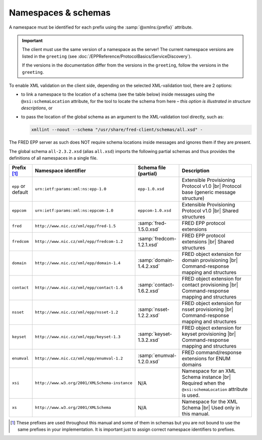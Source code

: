 
.. _FRED-EPPRef-XMLNS:

Namespaces & schemas
====================

A namespace must be identified for each prefix using the :samp:`@xmlns:{prefix}` attribute.

.. Important:: The client must use the same version of a namespace as the server!
   The current namespace versions are listed in the ``greeting``
   (see :doc:`/EPPReference/ProtocolBasics/ServiceDiscovery`).

   If the versions in the documentation differ from the versions in the ``greeting``,
   follow the versions in the ``greeting``.

To enable XML validation on the client side, depending on the selected
XML-validation tool, there are 2 options:

* to link a namespace to the location of a schema (see the table below)
  inside messages using the ``@xsi:schemaLocation`` attribute,
  for the tool to locate the schema from here – *this option is illustrated
  in structure descriptions*, or
* to pass the location of the global schema as an argument
  to the XML-validation tool directly, such as:

  .. code-block:: shell

     xmllint --noout --schema "/usr/share/fred-client/schemas/all.xsd" -

The FRED EPP server as such does NOT require schema locations inside messages
and ignores them if they are present.

The global schema ``all-2.3.2.xsd`` (alias ``all.xsd``) imports the following
partial schemas and thus provides the definitions of all namespaces in a single file.

..
   tabularcolumns:: |p{0.075\textwidth}|p{0.25\textwidth}|p{0.575\textwidth}|

.. list-table::
   :header-rows: 1
   :widths: 10, 30, 15, 45

   * - Prefix [#]_
     - Namespace identifier
     - Schema file (partial)
     - Description
   * - ``epp`` or default
     - ``urn:ietf:params:xml:ns:epp-1.0``
     - ``epp-1.0.xsd``
     - Extensible Provisioning Protocol v1.0 |br|
       Protocol base (generic message structure)
   * - ``eppcom``
     - ``urn:ietf:params:xml:ns:eppcom-1.0``
     - ``eppcom-1.0.xsd``
     - Extensible Provisioning Protocol v1.0 |br|
       Shared structures
   * - ``fred``
     - ``http://www.nic.cz/xml/epp/fred-1.5``
     - :samp:`fred-1.5.0.xsd`
     - FRED EPP protocol extensions
   * - ``fredcom``
     - ``http://www.nic.cz/xml/epp/fredcom-1.2``
     - :samp:`fredcom-1.2.1.xsd`
     - FRED EPP protocol extensions |br|
       Shared structures
   * - ``domain``
     - ``http://www.nic.cz/xml/epp/domain-1.4``
     - :samp:`domain-1.4.2.xsd`
     - FRED object extension for domain provisioning |br|
       Command-response mapping and structures
   * - ``contact``
     - ``http://www.nic.cz/xml/epp/contact-1.6``
     - :samp:`contact-1.6.2.xsd`
     - FRED object extension for contact provisioning |br|
       Command-response mapping and structures
   * - ``nsset``
     - ``http://www.nic.cz/xml/epp/nsset-1.2``
     - :samp:`nsset-1.2.2.xsd`
     - FRED object extension for nsset provisioning |br|
       Command-response mapping and structures
   * - ``keyset``
     - ``http://www.nic.cz/xml/epp/keyset-1.3``
     - :samp:`keyset-1.3.2.xsd`
     - FRED object extension for keyset provisioning |br|
       Command-response mapping and structures
   * - ``enumval``
     - ``http://www.nic.cz/xml/epp/enumval-1.2``
     - :samp:`enumval-1.2.0.xsd`
     - FRED command/response extensions for ENUM domains
   * - ``xsi``
     - ``http://www.w3.org/2001/XMLSchema-instance``
     - N/A
     - Namespace for an XML Schema instance |br|
       Required when the ``@xsi:schemaLocation`` attribute is used.
   * - ``xs``
     - ``http://www.w3.org/2001/XMLSchema``
     - N/A
     - Namespace for the XML Schema |br|
       Used only in this manual.

.. [#] These prefixes are used throughout this manual and some of them in schemas
   but you are not bound to use the same prefixes in your implementation.
   It is important just to assign correct namespace identifiers to prefixes.
